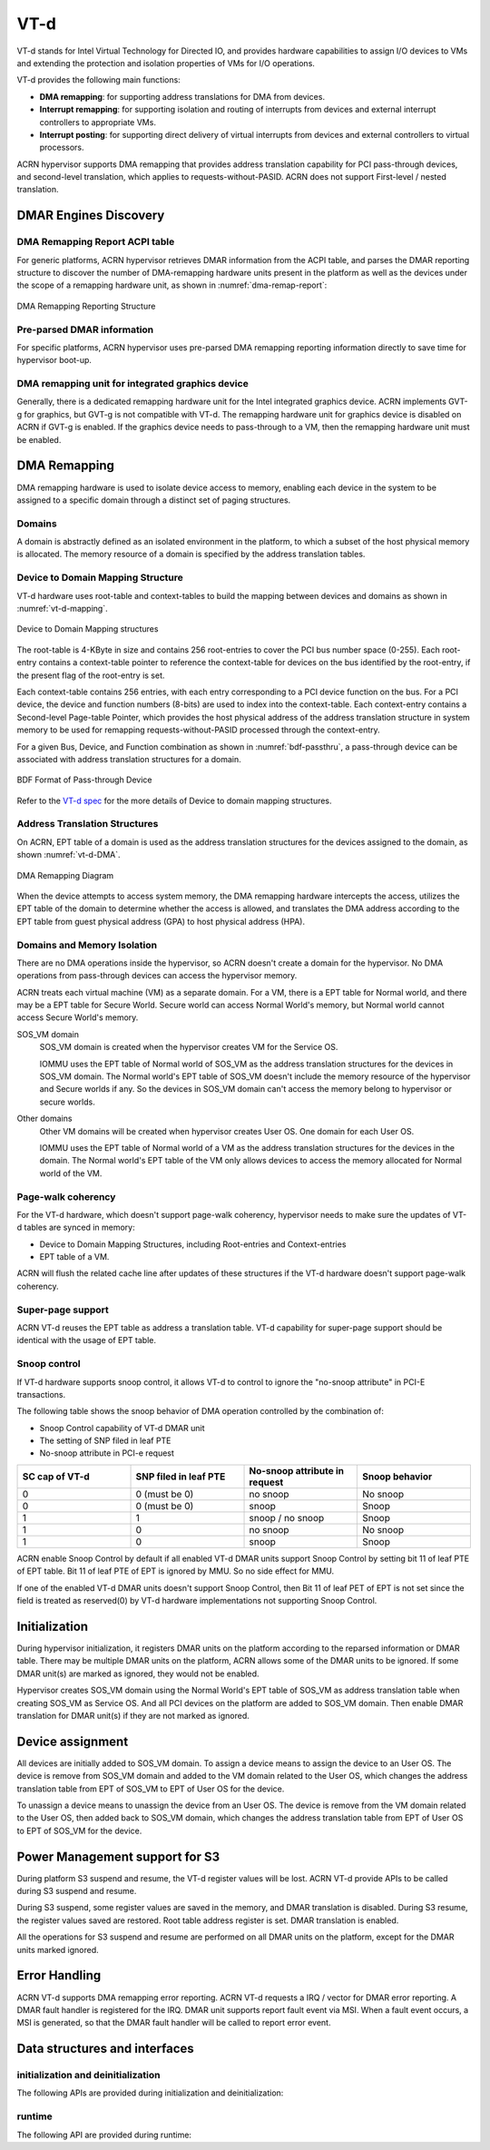.. _vt-d-hld:

VT-d
####

VT-d stands for Intel Virtual Technology for Directed IO, and provides
hardware capabilities to assign I/O devices to VMs and extending the
protection and isolation properties of VMs for I/O operations.

VT-d provides the following main functions:

-  **DMA remapping**: for supporting address translations for DMA from
   devices.

-  **Interrupt remapping**: for supporting isolation and routing of
   interrupts from devices and external interrupt controllers to
   appropriate VMs.

-  **Interrupt posting**: for supporting direct delivery of virtual
   interrupts from devices and external controllers to virtual
   processors.

ACRN hypervisor supports DMA remapping that provides address translation
capability for PCI pass-through devices, and second-level translation,
which applies to requests-without-PASID. ACRN does not support
First-level / nested translation.

DMAR Engines Discovery
**********************

DMA Remapping Report ACPI table
===============================

For generic platforms, ACRN hypervisor retrieves DMAR information from
the ACPI table, and parses the DMAR reporting structure to discover the
number of DMA-remapping hardware units present in the platform as well as
the devices under the scope of a remapping hardware unit, as shown in
:numref:`dma-remap-report`:

.. figure:: images/vt-d-image90.png
   :align: center
   :name: dma-remap-report

   DMA Remapping Reporting Structure

Pre-parsed DMAR information
===========================

For specific platforms, ACRN hypervisor uses pre-parsed DMA remapping
reporting information directly to save time for hypervisor boot-up.

DMA remapping unit for integrated graphics device
=================================================

Generally, there is a dedicated remapping hardware unit for the Intel
integrated graphics device. ACRN implements GVT-g for graphics, but
GVT-g is not compatible with VT-d. The remapping hardware unit for
graphics device is disabled on ACRN if GVT-g is enabled. If the graphics
device needs to pass-through to a VM, then the remapping hardware unit
must be enabled.

DMA Remapping
*************

DMA remapping hardware is used to isolate device access to memory,
enabling each device in the system to be assigned to a specific domain
through a distinct set of paging structures.

Domains
=======

A domain is abstractly defined as an isolated environment in the
platform, to which a subset of the host physical memory is allocated.
The memory resource of a domain is specified by the address translation
tables.

Device to Domain Mapping Structure
==================================

VT-d hardware uses root-table and context-tables to build the mapping
between devices and domains as shown in :numref:`vt-d-mapping`.

.. figure:: images/vt-d-image44.png
   :align: center
   :name: vt-d-mapping

   Device to Domain Mapping structures

The root-table is 4-KByte in size and contains 256 root-entries to cover
the PCI bus number space (0-255). Each root-entry contains a
context-table pointer to reference the context-table for devices on the
bus identified by the root-entry, if the present flag of the root-entry
is set.

Each context-table contains 256 entries, with each entry corresponding
to a PCI device function on the bus. For a PCI device, the device and
function numbers (8-bits) are used to index into the context-table. Each
context-entry contains a Second-level Page-table Pointer, which provides
the host physical address of the address translation structure in system
memory to be used for remapping requests-without-PASID processed through
the context-entry.

For a given Bus, Device, and Function combination as shown in
:numref:`bdf-passthru`, a pass-through device can be associated with
address translation structures for a domain.

.. figure:: images/vt-d-image19.png
   :align: center
   :name: bdf-passthru

   BDF Format of Pass-through Device

Refer to the `VT-d spec`_ for the more details of Device to domain
mapping structures.

.. _VT-d spec:
   https://software.intel.com/sites/default/files/managed/c5/15/vt-directed-io-spec.pdf

Address Translation Structures
==============================

On ACRN, EPT table of a domain is used as the address translation
structures for the devices assigned to the domain, as shown
:numref:`vt-d-DMA`.

.. figure:: images/vt-d-image40.png
   :align: center
   :name: vt-d-DMA

   DMA Remapping Diagram

When the device attempts to access system memory, the DMA
remapping hardware intercepts the access, utilizes the EPT table of the
domain to determine whether the access is allowed, and translates the DMA
address according to the EPT table from guest physical address (GPA) to
host physical address (HPA).

Domains and Memory Isolation
============================

There are no DMA operations inside the hypervisor, so ACRN doesn't
create a domain for the hypervisor. No DMA operations from pass-through
devices can access the hypervisor memory.

ACRN treats each virtual machine (VM) as a separate domain. For a VM,
there is a EPT table for Normal world, and there may be a EPT table for
Secure World. Secure world can access Normal World's memory, but Normal
world cannot access Secure World's memory.

SOS_VM domain
   SOS_VM domain is created when the hypervisor creates VM for the
   Service OS.

   IOMMU uses the EPT table of Normal world of SOS_VM as the address
   translation structures for the devices in SOS_VM domain. The Normal world's
   EPT table of SOS_VM doesn't include the memory resource of the hypervisor
   and Secure worlds if any. So the devices in SOS_VM domain can't access the
   memory belong to hypervisor or secure worlds.

Other domains
   Other VM domains will be created when hypervisor creates User OS. One
   domain for each User OS.

   IOMMU uses the EPT table of Normal world of a VM as the address
   translation structures for the devices in the domain. The Normal world's
   EPT table of the VM only allows devices to access the memory
   allocated for Normal world of the VM.

Page-walk coherency
===================

For the VT-d hardware, which doesn't support page-walk coherency,
hypervisor needs to make sure the updates of VT-d tables are synced in
memory:

-  Device to Domain Mapping Structures, including Root-entries and
   Context-entries

-  EPT table of a VM.

ACRN will flush the related cache line after updates of these structures
if the VT-d hardware doesn't support page-walk coherency.

Super-page support
==================

ACRN VT-d reuses the EPT table as address a translation table. VT-d capability
for super-page support should be identical with the usage of EPT table.

Snoop control
=============

If VT-d hardware supports snoop control, it allows VT-d to control to
ignore the "no-snoop attribute" in PCI-E transactions.

The following table shows the snoop behavior of DMA operation controlled by the
combination of:

-  Snoop Control capability of VT-d DMAR unit
-  The setting of SNP filed in leaf PTE
-  No-snoop attribute in PCI-e request

.. list-table::
   :widths: 25 25 25 25
   :header-rows: 1

   * - SC cap of VT-d
     - SNP filed in leaf PTE
     - No-snoop attribute in request
     - Snoop behavior

   * - 0
     - 0 (must be 0)
     - no snoop
     - No snoop

   * - 0
     - 0 (must be 0)
     - snoop
     - Snoop

   * - 1
     - 1
     - snoop / no snoop
     - Snoop

   * - 1
     - 0
     - no snoop
     - No snoop

   * - 1
     - 0
     - snoop
     - Snoop

ACRN enable Snoop Control by default if all enabled VT-d DMAR units
support Snoop Control by setting bit 11 of leaf PTE of EPT table. Bit 11
of leaf PTE of EPT is ignored by MMU. So no side effect for MMU.

If one of the enabled VT-d DMAR units doesn't support Snoop Control,
then Bit 11 of leaf PET of EPT is not set since the field is treated as
reserved(0) by VT-d hardware implementations not supporting Snoop
Control.

Initialization
**************

During hypervisor initialization, it registers DMAR units on the
platform according to the reparsed information or DMAR table. There may
be multiple DMAR units on the platform, ACRN allows some of the DMAR
units to be ignored. If some DMAR unit(s) are marked as ignored, they
would not be enabled.

Hypervisor creates SOS_VM domain using the Normal World's EPT table of SOS_VM
as address translation table when creating SOS_VM as Service OS. And all
PCI devices on the platform are added to SOS_VM domain. Then enable DMAR
translation for DMAR unit(s) if they are not marked as ignored.

Device assignment
*****************

All devices are initially added to SOS_VM domain.
To assign a device means to assign the device to an User OS. The device
is remove from SOS_VM domain and added to the VM domain related to the User
OS, which changes the address translation table from EPT of SOS_VM to EPT
of User OS for the device.

To unassign a device means to unassign the device from an User OS. The
device is remove from the VM domain related to the User OS, then added
back to SOS_VM domain, which changes the address translation table from EPT
of User OS to EPT of SOS_VM for the device.

Power Management support for S3
*******************************

During platform S3 suspend and resume, the VT-d register values will be
lost. ACRN VT-d provide APIs to be called during S3 suspend and resume.

During S3 suspend, some register values are saved in the memory, and
DMAR translation is disabled. During S3 resume, the register values
saved are restored. Root table address register is set. DMAR translation
is enabled.

All the operations for S3 suspend and resume are performed on all DMAR
units on the platform, except for the DMAR units marked ignored.

Error Handling
**************

ACRN VT-d supports DMA remapping error reporting. ACRN VT-d requests a
IRQ / vector for DMAR error reporting. A DMAR fault handler is
registered for the IRQ. DMAR unit supports report fault event via MSI.
When a fault event occurs, a MSI is generated, so that the DMAR fault
handler will be called to report error event.

Data structures and interfaces
******************************

initialization and deinitialization
===================================

The following APIs are provided during initialization and
deinitialization:

.. doxygenfunction:: init_iommu
   :project: Project ACRN

.. doxygenfunction:: init_fallback_iommu_domain
   :project: Project ACRN

runtime
=======

The following API are provided during runtime:

.. doxygenfunction:: create_iommu_domain
   :project: Project ACRN

.. doxygenfunction:: destroy_iommu_domain
   :project: Project ACRN

.. doxygenfunction:: suspend_iommu
   :project: Project ACRN

.. doxygenfunction:: resume_iommu
   :project: Project ACRN

.. doxygenfunction:: assign_pt_device
   :project: Project ACRN

.. doxygenfunction:: unassign_pt_device
   :project: Project ACRN

